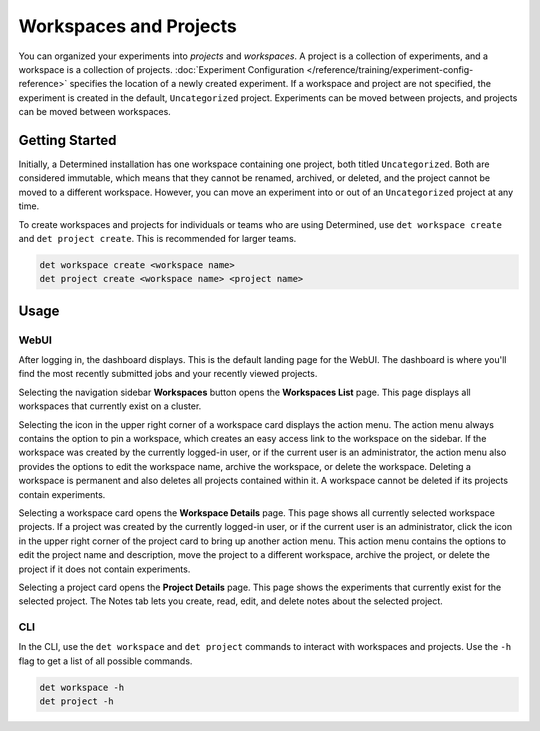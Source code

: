 .. _workspaces:

#########################
 Workspaces and Projects
#########################

You can organized your experiments into *projects* and *workspaces*. A project is a collection of
experiments, and a workspace is a collection of projects. :doc:`Experiment Configuration
</reference/training/experiment-config-reference>` specifies the location of a newly created
experiment. If a workspace and project are not specified, the experiment is created in the default,
``Uncategorized`` project. Experiments can be moved between projects, and projects can be moved
between workspaces.

*****************
 Getting Started
*****************

Initially, a Determined installation has one workspace containing one project, both titled
``Uncategorized``. Both are considered immutable, which means that they cannot be renamed, archived,
or deleted, and the project cannot be moved to a different workspace. However, you can move an
experiment into or out of an ``Uncategorized`` project at any time.

To create workspaces and projects for individuals or teams who are using Determined, use ``det
workspace create`` and ``det project create``. This is recommended for larger teams.

.. code::

   det workspace create <workspace name>
   det project create <workspace name> <project name>

*******
 Usage
*******

WebUI
=====

After logging in, the dashboard displays. This is the default landing page for the WebUI. The
dashboard is where you'll find the most recently submitted jobs and your recently viewed projects.

Selecting the navigation sidebar **Workspaces** button opens the **Workspaces List** page. This page
displays all workspaces that currently exist on a cluster.

Selecting the icon in the upper right corner of a workspace card displays the action menu. The
action menu always contains the option to pin a workspace, which creates an easy access link to the
workspace on the sidebar. If the workspace was created by the currently logged-in user, or if the
current user is an administrator, the action menu also provides the options to edit the workspace
name, archive the workspace, or delete the workspace. Deleting a workspace is permanent and also
deletes all projects contained within it. A workspace cannot be deleted if its projects contain
experiments.

Selecting a workspace card opens the **Workspace Details** page. This page shows all currently
selected workspace projects. If a project was created by the currently logged-in user, or if the
current user is an administrator, click the icon in the upper right corner of the project card to
bring up another action menu. This action menu contains the options to edit the project name and
description, move the project to a different workspace, archive the project, or delete the project
if it does not contain experiments.

Selecting a project card opens the **Project Details** page. This page shows the experiments that
currently exist for the selected project. The Notes tab lets you create, read, edit, and delete
notes about the selected project.

CLI
===

In the CLI, use the ``det workspace`` and ``det project`` commands to interact with workspaces and
projects. Use the ``-h`` flag to get a list of all possible commands.

.. code::

   det workspace -h
   det project -h
